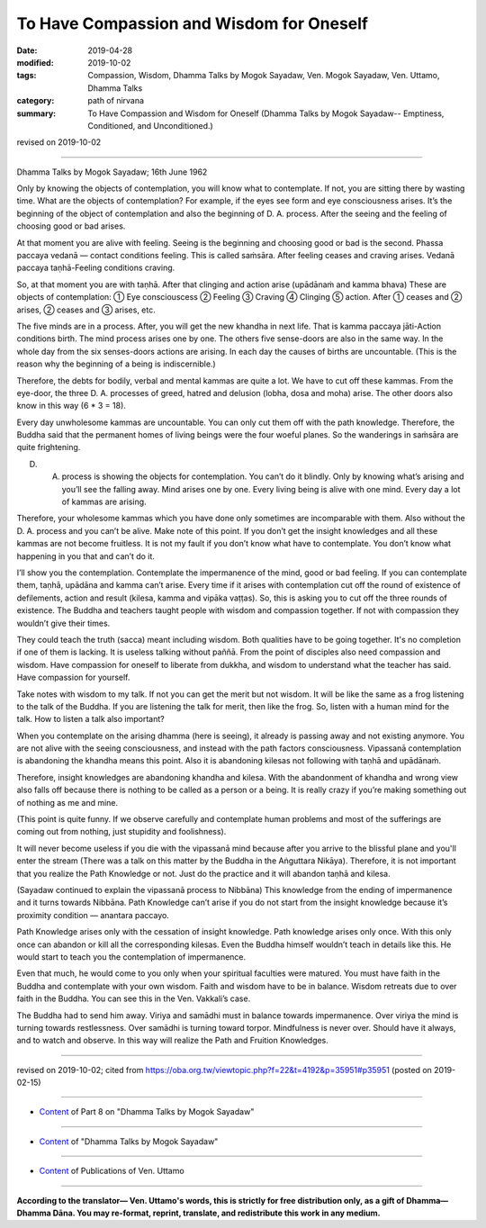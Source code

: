 ==========================================
To Have Compassion and Wisdom for Oneself
==========================================

:date: 2019-04-28
:modified: 2019-10-02
:tags: Compassion, Wisdom, Dhamma Talks by Mogok Sayadaw, Ven. Mogok Sayadaw, Ven. Uttamo, Dhamma Talks
:category: path of nirvana
:summary: To Have Compassion and Wisdom for Oneself (Dhamma Talks by Mogok Sayadaw-- Emptiness, Conditioned, and Unconditioned.)

revised on 2019-10-02

------

Dhamma Talks by Mogok Sayadaw; 16th June 1962

Only by knowing the objects of contemplation, you will know what to contemplate. If not, you are sitting there by wasting time. What are the objects of contemplation? For example, if the eyes see form and eye consciousness arises. It’s the beginning of the object of contemplation and also the beginning of D. A. process. After the seeing and the feeling of choosing good or bad arises. 

At that moment you are alive with feeling. Seeing is the beginning and choosing good or bad is the second. Phassa paccaya vedanā — contact conditions feeling. This is called saṁsāra. After feeling ceases and craving arises. Vedanā paccaya taṇhā-Feeling conditions craving.

So, at that moment you are with taṇhā. After that clinging and action arise (upādānaṁ and kamma bhava) These are objects of contemplation: ① Eye consciouscess ② Feeling ③ Craving ④ Clinging ⑤ action. After ① ceases and ② arises, ② ceases and ③ arises, etc.

The five minds are in a process. After, you will get the new khandha in next life. That is kamma paccaya jāti-Action conditions birth. The mind process arises one by one. The others five sense-doors are also in the same way. In the whole day from the six senses-doors actions are arising. In each day the causes of births are uncountable. (This is the reason why the beginning of a being is indiscernible.) 

Therefore, the debts for bodily, verbal and mental kammas are quite a lot. We have to cut off these kammas. From the eye-door, the three D. A. processes of greed, hatred and delusion (lobha, dosa and moha) arise. The other doors also know in this way (6 * 3 = 18). 

Every day unwholesome kammas are uncountable. You can only cut them off with the path knowledge. Therefore, the Buddha said that the permanent homes of living beings were the four woeful planes. So the wanderings in saṁsāra are quite frightening. 

D. A. process is showing the objects for contemplation. You can’t do it blindly. Only by knowing what’s arising and you’ll see the falling away. Mind arises one by one. Every living being is alive with one mind. Every day a lot of kammas are arising. 

Therefore, your wholesome kammas which you have done only sometimes are incomparable with them. Also without the D. A. process and you can’t be alive. Make note of this point. If you don’t get the insight knowledges and all these kammas are not become fruitless. It is not my fault if you don’t know what have to contemplate. You don’t know what happening in you that and can’t do it. 

I’ll show you the contemplation. Contemplate the impermanence of the mind, good or bad feeling. If you can contemplate them, taṇhā, upādāna and kamma can’t arise. Every time if it arises with contemplation cut off the round of existence of defilements, action and result (kilesa, kamma and vipāka vaṭṭas). So, this is asking you to cut off the three rounds of existence. The Buddha and teachers taught people with wisdom and compassion together. If not with compassion they wouldn’t give their times. 

They could teach the truth (sacca) meant including wisdom. Both qualities have to be going together. It's no completion if one of them is lacking. It is useless talking without paññā. From the point of disciples also need compassion and wisdom. Have compassion for oneself to liberate from dukkha, and wisdom to understand what the teacher has said. Have compassion for yourself. 

Take notes with wisdom to my talk. If not you can get the merit but not wisdom. It will be like the same as a frog listening to the talk of the Buddha. If you are listening the talk for merit, then like the frog. So, listen with a human mind for the talk. How to listen a talk also important?

When you contemplate on the arising dhamma (here is seeing), it already is passing away and not existing anymore. You are not alive with the seeing consciousness, and instead with the path factors consciousness. Vipassanā contemplation is abandoning the khandha means this point. Also it is abandoning kilesas not following with taṇhā and upādānaṁ. 

Therefore, insight knowledges are abandoning khandha and kilesa. With the abandonment of khandha and wrong view also falls off because there is nothing to be called as a person or a being. It is really crazy if you’re making something out of nothing as me and mine. 

(This point is quite funny. If we observe carefully and contemplate human problems and most of the sufferings are coming out from nothing, just stupidity and foolishness). 

It will never become useless if you die with the vipassanā mind because after you arrive to the blissful plane and you'll enter the stream (There was a talk on this matter by the Buddha in the Aṅguttara Nikāya). Therefore, it is not important that you realize the Path Knowledge or not. Just do the practice and it will abandon taṇhā and kilesa. 

(Sayadaw continued to explain the vipassanā process to Nibbāna) This knowledge from the ending of impermanence and it turns towards Nibbāna. Path Knowledge can’t arise if you do not start from the insight knowledge because it’s proximity condition — anantara paccayo. 

Path Knowledge arises only with the cessation of insight knowledge. Path knowledge arises only once. With this only once can abandon or kill all the corresponding kilesas. Even the Buddha himself wouldn’t teach in details like this. He would start to teach you the contemplation of impermanence. 

Even that much, he would come to you only when your spiritual faculties were matured. You must have faith in the Buddha and contemplate with your own wisdom. Faith and wisdom have to be in balance. Wisdom retreats due to over faith in the Buddha. You can see this in the Ven. Vakkali’s case. 

The Buddha had to send him away. Viriya and samādhi must in balance towards impermanence. Over viriya the mind is turning towards restlessness. Over samādhi is turning toward torpor. Mindfulness is never over. Should have it always, and to watch and observe. In this way will realize the Path and Fruition Knowledges.

------

revised on 2019-10-02; cited from https://oba.org.tw/viewtopic.php?f=22&t=4192&p=35951#p35951 (posted on 2019-02-15)

------

- `Content <{filename}pt08-content-of-part08%zh.rst>`__ of Part 8 on "Dhamma Talks by Mogok Sayadaw"

------

- `Content <{filename}content-of-dhamma-talks-by-mogok-sayadaw%zh.rst>`__ of "Dhamma Talks by Mogok Sayadaw"

------

- `Content <{filename}../publication-of-ven-uttamo%zh.rst>`__ of Publications of Ven. Uttamo

------

**According to the translator— Ven. Uttamo's words, this is strictly for free distribution only, as a gift of Dhamma—Dhamma Dāna. You may re-format, reprint, translate, and redistribute this work in any medium.**

..
  10-02 rev. proofread by bhante
  2019-04-25  create rst; post on 04-28